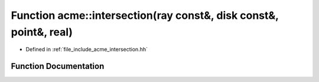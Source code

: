 .. _exhale_function_a00065_1a4f4cc6bb37f3a5c3bd225e06130d16d2:

Function acme::intersection(ray const&, disk const&, point&, real)
==================================================================

- Defined in :ref:`file_include_acme_intersection.hh`


Function Documentation
----------------------


.. doxygenfunction:: acme::intersection(ray const&, disk const&, point&, real)
   :project: doc_cpp
   :project: doc_cpp
   :project: doc_cpp
   :project: doc_cpp
   :project: doc_cpp
   :project: doc_cpp
   :project: doc_cpp
   :project: doc_cpp
   :project: doc_cpp
